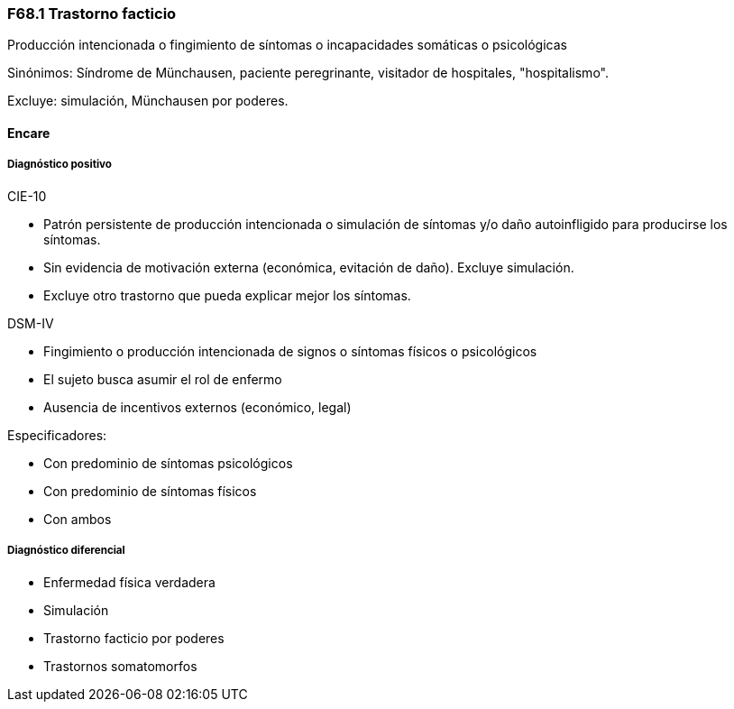 === F68.1 Trastorno facticio

Producción intencionada o fingimiento de síntomas o incapacidades somáticas o psicológicas

Sinónimos: Síndrome de Münchausen, paciente peregrinante, visitador de hospitales, "hospitalismo".

Excluye: simulación, Münchausen por poderes.

==== Encare

===== Diagnóstico positivo
.CIE-10
- Patrón persistente de producción intencionada o simulación de síntomas y/o daño autoinfligido para producirse los síntomas.
- Sin evidencia de motivación externa (económica, evitación de daño). Excluye simulación.
- Excluye otro trastorno que pueda explicar mejor los síntomas.

.DSM-IV
- Fingimiento o producción intencionada de signos o síntomas físicos o psicológicos
- El sujeto busca asumir el rol de enfermo
- Ausencia de incentivos externos (económico, legal)

Especificadores:

- Con predominio de síntomas psicológicos
- Con predominio de síntomas físicos
- Con ambos

===== Diagnóstico diferencial

- Enfermedad física verdadera
- Simulación
- Trastorno facticio por poderes
- Trastornos somatomorfos
